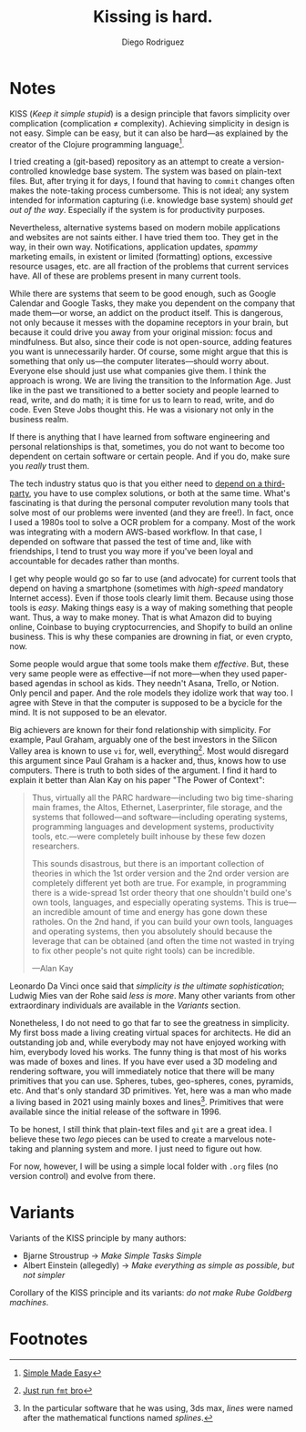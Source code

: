 #+title: Kissing is hard.
#+author: Diego Rodriguez

* Notes  

  KISS (/Keep it simple stupid/) is a design principle that favors simplicity
  over complication (complication ≠ complexity). Achieving simplicity in design
  is not easy. Simple can be easy, but it can also be hard---as explained by the
  creator of the Clojure programming language[fn:1].

  I tried creating a (git-based) repository as an attempt to create a
  version-controlled knowledge base system. The system was based on plain-text
  files. But, after trying it for days, I found that having to =commit= changes
  often makes the note-taking process cumbersome. This is not ideal; any system
  intended for information capturing (i.e. knowledge base system) should /get
  out of the way/. Especially if the system is for productivity purposes.

  Nevertheless, alternative systems based on modern mobile applications and
  websites are not saints either. I have tried them too. They get in the way, in
  their own way. Notifications, application updates, /spammy/ marketing emails,
  in existent or limited (formatting) options, excessive resource usages, etc.
  are all fraction of the problems that current services have. All of these are
  problems present in many current tools.

  While there are systems that seem to be good enough, such as Google Calendar
  and Google Tasks, they make you dependent on the company that made them---or
  worse, an addict on the product itself. This is dangerous, not only because it
  messes with the dopamine receptors in your brain, but because it could drive
  you away from your original mission: focus and mindfulness. But also, since
  their code is not open-source, adding features you want is unnecessarily
  harder. Of course, some might argue that this is something that only us---the
  computer literates---should worry about. Everyone else should just use what
  companies give them. I think the approach is wrong. We are living the
  transition to the Information Age. Just like in the past we transitioned to a
  better society and people learned to read, write, and do math; it is time for
  us to learn to read, write, and do code. Even Steve Jobs thought this. He was
  a visionary not only in the business realm.

  If there is anything that I have learned from software engineering and
  personal relationships is that, sometimes, you do not want to become too
  dependent on certain software or certain people. And if you do, make sure you
  /really/ trust them.

  The tech industry status quo is that you either need to [[https://www.google.com/calendar/about/][depend on a
  third-party]], you have to use complex solutions, or both at the same time.
  What's fascinating is that during the personal computer revolution many tools
  that solve most of our problems were invented (and they are free!). In fact,
  once I used a 1980s tool to solve a OCR problem for a company. Most of the
  work was integrating with a modern AWS-based workflow. In that case, I
  depended on software that passed the test of time and, like with friendships,
  I tend to trust you way more if you've been loyal and accountable for decades
  rather than months.

  I get why people would go so far to use (and advocate) for current tools that
  depend on having a smartphone (sometimes with /high-speed/ mandatory Internet
  access). Even if those tools clearly limit them. Because using those tools is
  /easy/. Making things easy is a way of making something that people want.
  Thus, a way to make money. That is what Amazon did to buying online, Coinbase
  to buying cryptocurrencies, and Shopify to build an online business. This is
  why these companies are drowning in fiat, or even crypto, now.

  Some people would argue that some tools make them /effective/. But, these very
  same people were as effective---if not more---when they used paper-based
  agendas in school as kids. They needn't Asana, Trello, or Notion. Only pencil
  and paper. And the role models they idolize work that way too. I agree with
  Steve in that the computer is supposed to be a bycicle for the mind. It is not
  supposed to be an elevator.

  Big achievers are known for their fond relationship with simplicity. For
  example, Paul Graham, arguably one of the best investors in the Silicon Valley
  area is known to use =vi= for, well, everything[fn:2]. Most would disregard
  this argument since Paul Graham is a hacker and, thus, knows how to use
  computers. There is truth to both sides of the argument. I find it hard to
  explain it better than Alan Kay on his paper "The Power of Context":

  #+BEGIN_QUOTE

    Thus, virtually all the PARC hardware---including two big time-sharing main
    frames, the Altos, Ethernet, Laserprinter, file storage, and the systems
    that followed---and software---including operating systems, programming
    languages and development systems, productivity tools, etc.---were
    completely built inhouse by these few dozen researchers.

    This sounds disastrous, but there is an important collection of theories in
    which the 1st order version and the 2nd order version are completely
    different yet both are true. For example, in programming there is a
    wide-spread 1st order theory that one shouldn't build one's own tools,
    languages, and especially operating systems. This is true—an incredible
    amount of time and energy has gone down these ratholes. On the 2nd hand, if
    you can build your own tools, languages and operating systems, then you
    absolutely should because the leverage that can be obtained (and often the
    time not wasted in trying to fix other people's not quite right tools) can
    be incredible.

    ---Alan Kay
  #+END_QUOTE

  Leonardo Da Vinci once said that /simplicity is the ultimate sophistication/;
  Ludwig Mies van der Rohe said /less is more/. Many other variants from other
  extraordinary individuals are available in the [[*Variants][Variants]] section.

  Nonetheless, I do not need to go that far to see the greatness in simplicity.
  My first boss made a living creating virtual spaces for architects. He did an
  outstanding job and, while everybody may not have enjoyed working with him,
  everybody loved his works. The funny thing is that most of his works was made
  of boxes and lines. If you have ever used a 3D modeling and rendering
  software, you will immediately notice that there will be many primitives that
  you can use. Spheres, tubes, geo-spheres, cones, pyramids, etc. And that's
  only standard 3D primitives. Yet, here was a man who made a living based in
  2021 using mainly boxes and lines[fn:3]. Primitives that were available since
  the initial release of the software in 1996.

  To be honest, I still think that plain-text files and =git= are a great idea.
  I believe these two /lego/ pieces can be used to create a marvelous
  note-taking and planning system and more. I just need to figure out how.

  For now, however, I will be using a simple local folder with =.org= files (no
  version control) and evolve from there.

* Variants

  Variants of the KISS principle by many authors:

  - Bjarne Stroustrup → /Make Simple Tasks Simple/
  - Albert Einstein (allegedly) → /Make everything as simple as possible, but
    not simpler/

  Corollary of the KISS principle and its variants: /do not make Rube Goldberg
  machines/.

* Footnotes

[fn:3] In the particular software that he was using, 3ds max, /lines/ were named
after the mathematical functions named /splines/.

[fn:2] [[https://twitter.com/paulg/status/1381948532421226500][Just run =fmt= bro]]

[fn:1] [[https://www.youtube.com/watch?v=oytL881p-nQ][Simple Made Easy]]

